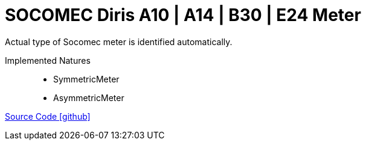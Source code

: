 = SOCOMEC Diris A10 | A14 | B30 | E24 Meter

Actual type of Socomec meter is identified automatically.

Implemented Natures::
- SymmetricMeter
- AsymmetricMeter

https://github.com/OpenEMS/openems/tree/develop/io.openems.edge.meter.socomec[Source Code icon:github[]]
